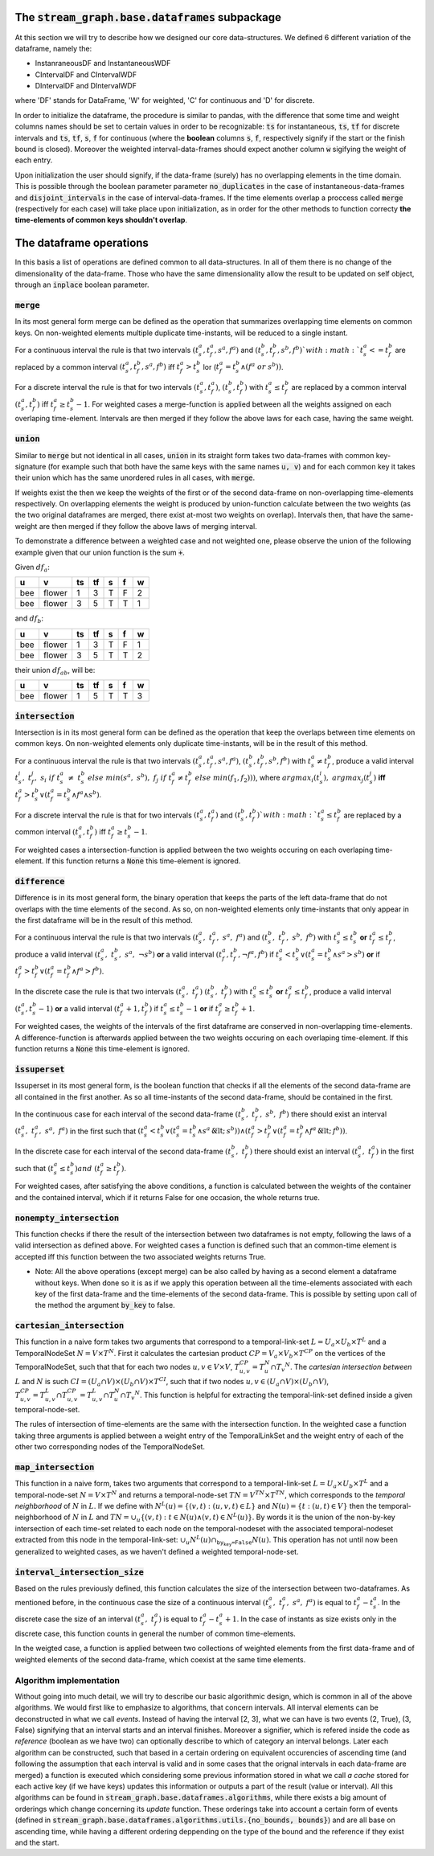 The :code:`stream_graph.base.dataframes` subpackage
===================================================


At this section we will try to describe how we designed our core data-structures.
We defined 6 different variation of the dataframe, namely the:

- InstanraneousDF and InstantaneousWDF 
- CIntervalDF and CIntervalWDF
- DIntervalDF and DIntervalWDF

where 'DF' stands for DataFrame, 'W' for weighted, 'C' for continuous and 'D' for discrete.

In order to initialize the dataframe, the procedure is similar to pandas, with the difference that some time and weight columns names should be set to certain values in order to be recognizable: :code:`ts` for instantaneous, :code:`ts`, :code:`tf` for discrete intervals and :code:`ts`, :code:`tf`, :code:`s`, :code:`f` for continuous (where the **boolean** columns :code:`s`, :code:`f`, respectively signify if the start or the finish bound is closed). Moreover the weighted interval-data-frames should expect another column :code:`w` sigifying the weight of each entry.

Upon initialization the user should signify, if the data-frame (surely) has no overlapping elements in the time domain. This is possible through the boolean parameter parameter :code:`no_duplicates` in the case of instantaneous-data-frames and :code:`disjoint_intervals` in the case of interval-data-frames. If the time elements overlap a proccess called :code:`merge` (respectively for each case) will take place upon initialization, as in order for the other methods to function correcty **the time-elements of common keys shouldn't overlap**.


The dataframe operations
========================
In this basis a list of operations are defined common to all data-structures.
In all of them there is no change of the dimensionality of the data-frame.
Those who have the same dimensionality allow the result to be updated on self object, through an :code:`inplace` boolean parameter.

:code:`merge`
-------------
In its most general form merge can be defined as the operation that summarizes overlapping time elements on common keys.
On non-weighted elements multiple duplicate time-instants, will be reduced to a single instant.

For a continuous interval the rule is that two intervals :math:`(t_{s}^{a}, t_{f}^{a}, s^{a}, f^{a})` and :math:`(t_{s}^{b}, t_{f}^{b}, s^{b}, f^{b})`with :math:`t_{s}^{a} <= t_{f}^{b}` are replaced by a common interval :math:`(t_{s}^{a}, t_{f}^{b}, s^{a}, f^{b})` iff :math:`t_{f}^{a} > t_{s}^{b}` \lor (:math:`t_{f}^{a} = t_{s}^{b}\land (f^{a}\;or\;s^{b}))`.

For a discrete interval the rule is that for two intervals :math:`(t_{s}^{a}, t_{f}^{a})`, :math:`(t_{s}^{b}, t_{f}^{b})` with :math:`t_{s}^{a} \leq t_{f}^{b}` are replaced by a common interval :math:`(t_{s}^{a}, t_{f}^{b})` iff :math:`t_{f}^{a} \geq t_{s}^{b} - 1`.
For weighted cases a merge-function is applied between all the weights assigned on each overlaping time-element. Intervals are then merged if they follow the above laws for each case, having the same weight.


:code:`union`
-------------
Similar to :code:`merge` but not identical in all cases, :code:`union` in its straight form takes two data-frames with common key-signature (for example such that both have the same keys with the same names :code:`u, v`) and for each common key it takes their union which has the same unordered rules in all cases, with :code:`merge`.

If weights exist the then we keep the weights of the first or of the second data-frame on non-overlapping time-elements respectively. On overlapping elements the weight is produced by union-function calculate between the two weights (as the two original dataframes are merged, there exist at-most two weights on overlap). Intervals then, that have the same-weight are then merged if they follow the above laws of merging interval.

To demonstrate a difference between a weighted case and not weighted one, please observe the union of the following example given that our union function is the sum :code:`+`.

Given :math:`df_{a}`:

===  ======  ====  ====  ===  ===  ===
u    v         ts    tf  s    f      w
===  ======  ====  ====  ===  ===  ===
bee  flower     1     3  T    F      2
bee  flower     3     5  T    T      1
===  ======  ====  ====  ===  ===  ===

and :math:`df_b`:

===  ======  ====  ====  ===  ===  ===
u    v         ts    tf  s    f      w
===  ======  ====  ====  ===  ===  ===
bee  flower     1     3  T    F      1
bee  flower     3     5  T    T      2
===  ======  ====  ====  ===  ===  ===

their union :math:`df_{ab}`, will be:

===  ======  ====  ====  ===  ===  ===
u    v         ts    tf  s    f      w
===  ======  ====  ====  ===  ===  ===
bee  flower     1     5  T    T      3
===  ======  ====  ====  ===  ===  ===

:code:`intersection`
--------------------
Intersection is in its most general form can be defined as the operation that keep the overlaps between time elements on common keys.
On non-weighted elements only duplicate time-instants, will be in the result of this method.

For a continuous interval the rule is that two intervals :math:`(t_{s}^{a}, t_{f}^{a}, s^{a}, f^{a})`, :math:`(t_{s}^{b}, t_{f}^{b}, s^{b}, f^{b})` with :math:`t_{s}^{a} \neq t_{f}^{b}`, produce a valid interval :math:`t_{s}^{i},\; t_{f}^{j},\; s_{i}\; if\; t_{s}^{a}\; \neq\; t_{s}^{b}\;else\;min(s^{a},\;s^{b}),\;f_{j}\;if\;t_{f}^{a} \neq t_{f}^{b}\;else\; min(f_{1}, f_{2})))`, where :math:`argmax_{i}(t_{s}^{i}),\;argmax_{j}(t_{s}^{j})` **iff** :math:`t_{f}^{a} > t_{s}^{b}\lor (t_{f}^{a} = t_{s}^{b}\land f^{a}\land s^{b})`.

For a discrete interval the rule is that for two intervals :math:`(t_{s}^{a}, t_{f}^{a})` and :math:`(t_{s}^{b}, t_{f}^{b})`with :math:`t_{s}^{a} \leq t_{f}^{b}` are replaced by a common interval :math:`(t^{a}_{s}, t^{b}_{f})` iff :math:`t_{f}^{a} \geq t_{s}^{b} - 1`.

For weighted cases a intersection-function is applied between the two weights occuring on each overlaping time-element. If this function returns a :code:`None` this time-element is ignored.


:code:`difference`
------------------
Difference is in its most general form, the binary operation that keeps the parts of the left data-frame that do not overlaps with the time elements of the second.
As so, on non-weighted elements only time-instants that only appear in the first dataframe will be in the result of this method.

For a continuous interval the rule is that two intervals :math:`(t_{s}^{a},\; t_{f}^{a},\;  s^{a},\; f^{a})` and :math:`(t_{s}^{b},\; t_{f}^{b},\; s^{b},\; f^{b})` with :math:`t_{s}^{a} \leq t_{s}^{b}` **or** :math:`t_{f}^{a} \leq t_{f}^{b}`, produce a valid interval :math:`(t_{s}^{a},\; t_{s}^{b},\; s^{a},\; \lnot s^{b})` **or** a valid interval :math:`(t_{f}^{a}, t_{f}^{b}, \lnot f^{a}, f^{b})` if :math:`t_{s}^{a} < t_{s}^{b}\lor (t_{s}^{a} = t_{s}^{b}\land s^{a} > s^{b})` **or** if :math:`t_{f}^{a} > t_{f}^{b}\lor (t_{f}^{a} = t_{f}^{b}\land f^{a} > f^{b})`.  

In the discrete case the rule is that two intervals :math:`(t_{s}^{a},\; t_{f}^{a})` :math:`(t_{s}^{b},\; t_{f}^{b})` with :math:`t_{s}^{a} \leq t_{s}^{b}` **or** :math:`t_{f}^{a} \leq t_{f}^{b}`, produce a valid interval :math:`(t_{s}^{a}, t_{s}^{b} - 1)` **or** a valid interval :math:`(t_{f}^{a} + 1, t_{f}^{b})` if :math:`t_{s}^{a} \leq t_{s}^{b} - 1` **or** if :math:`t_{f}^{a} \geq t_{f}^{b} + 1`.

For weighted cases, the weights of the intervals of the first dataframe are conserved in non-overlapping time-elements. A difference-function is afterwards applied between the two weights occuring on each overlaping time-element. If this function returns a :code:`None` this time-element is ignored.

:code:`issuperset`
------------------
Issuperset in its most general form, is the boolean function that checks if all the elements of the second data-frame are all contained in the first another.
As so all time-instants of the second data-frame, should be contained in the first.

In the continuous case for each interval of the second data-frame :math:`(t_{s}^{b},\; t_{f}^{b},\; s^{b},\; f^{b})` there should exist an interval :math:`(t_{s}^{a},\; t_{f}^{a},\;  s^{a},\; f^{a})` in the first such that :math:`(t_{s}^{a} < t_{s}^{b}\lor (t_{s}^{a} = t_{s}^{b}\land s^{a} \not < s^{b}))\land (t_{f}^{a} > t_{f}^{b}\lor (t_{f}^{a} = t_{f}^{b}\land f^{a} \not < f^{b}))`.

In the discrete case for each interval of the second data-frame :math:`(t_{s}^{b},\; t_{f}^{b})` there should exist an interval :math:`(t_{s}^{a},\; t_{f}^{a})` in the first such that :math:`(t_{s}^{a} \leq t_{s}^{b}) and\;(t_{f}^{a} \geq t_{f}^{b})`.

For weighted cases, after satisfying the above conditions, a function is calculated between the weights of the container and the contained interval, which if it returns False for one occasion, the whole returns true.


:code:`nonempty_intersection`
-----------------------------
This function checks if there the result of the intersection between two dataframes is not empty, following the laws of a valid intersection as defined above.  
For weighted cases a function is defined such that an common-time element is accepted iff this function between the two associated weights returns True.


* Note: All the above operations (except merge) can be also called by having as a second element a dataframe without keys. When done so it is as if we apply this operation between all the time-elements associated with each key of the first data-frame and the time-elements of the second data-frame. This is possible by setting upon call of the method the argument :code:`by_key` to false.


:code:`cartesian_intersection`
------------------------------
This function in a naive form takes two arguments that correspond to a temporal-link-set :math:`L = U_{a} \times U_{b} \times T^{L}` and a TemporalNodeSet :math:`N = V \times T^{N}`. First it calculates the cartesian product :math:`CP = V_{a} \times V_{b} \times T^{CP}` on the vertices of the TemporalNodeSet, such that that for each two nodes :math:`u, v \in V \times V`, :math:`T_{u, v}^{CP} = T_{u}^{N} \cap T_{v} ^{N}`. The *cartesian intersection between* :math:`L` and :math:`N` is such :math:`CI = (U_{a} \cap V) \times (U_{b} \cap V) \times T^{CI}`, such that if two nodes :math:`u, v \in (U_{a} \cap V) \times (U_{b} \cap V)`, :math:`T_{u, v}^{CP} = T_{u, v}^{L} \cap T_{u, v}^{CP} = T_{u, v}^{L} \cap T_{u}^{N} \cap T_{v} ^{N}`. This function is helpful for extracting the temporal-link-set defined inside a given temporal-node-set.

The rules of intersection of time-elements are the same with the intersection function.
In the weighted case a function taking three arguments is applied between a weight entry of the TemporalLinkSet and the weight entry of each of the other two corresponding nodes of the TemporalNodeSet.

:code:`map_intersection`
------------------------------
This function in a naive form, takes two arguments that correspond to a temporal-link-set :math:`L = U_{a} \times U_{b} \times T^{L}` and a temporal-node-set :math:`N = V \times T^{N}` and returns a temporal-node-set :math:`TN = V^{TN} \times T^{TN}`, which corresponds to the *temporal neighborhood* of :math:`N` in :math:`L`. If we define with :math:`N^{L}(u) = \{(v, t) : (u, v, t) \in L\}` and :math:`N(u) = \{t: (u, t) \in V\}`
then the temporal-neighborhood of :math:`N` in :math:`L` and :math:`TN = \cup_{u} \{(v, t):t \in N(u) \land (v, t) \in N^{L}(u) \}`.
By words it is the union of the non-by-key intersection of each time-set related to each node on the temporal-nodeset with the associated temporal-nodeset extracted from this node in the temporal-link-set: :math:`\cup_{u} N^{L}(u) \cap_{\texttt{by_key=False}} N(u)`.
This operation has not until now been generalized to weighted cases, as we haven't defined a weighted temporal-node-set.


:code:`interval_intersection_size`
----------------------------------
Based on the rules previously defined, this function calculates the size of the intersection between two-dataframes. As mentioned before, in the continuous case the size of a continuous interval :math:`(t_{s}^{a},\; t_{f}^{a},\;  s^{a},\; f^{a})` is equal to :math:`t_{f}^{a} - t_{s}^{a}`. In the discrete case the size of an interval :math:`(t_{s}^{a},\; t_{f}^{a})` is equal to :math:`t_{f}^{a} - t_{s}^{a} + 1`. In the case of instants as size exists only in the discrete case, this function counts in general the number of common time-elements.

In the weigted case, a function is applied between two collections of weighted elements from the first data-frame and of weighted elements of the second data-frame, which coexist at the same time elements.

Algorithm implementation
------------------------

Without going into much detail, we will try to describe our basic algorithmic design, which is common in all of the above algorithms.
We would first like to emphasize to algorithms, that concern intervals.
All interval elements can be deconstructed in what we call *events*. Instead of having the interval [2, 3], what we can have is two events (2, True), (3, False) signifying that an interval starts and an interval finishes. Moreover a signifier, which is refered inside the code as *reference* (boolean as we have two) can optionally describe to which of category an interval belongs.
Later each algorithm can be constructed, such that based in a certain ordering on equivalent occurencies of ascending time (and following the assumption that each interval is valid and in some cases that the orignal intervals in each data-frame are merged) a function is executed which considering some previous information stored in what we call *a cache* stored for each active key (if we have keys) updates this information or outputs a part of the result (value or interval).
All this algorithms can be found in :code:`stream_graph.base.dataframes.algorithms`, while there exists a big amount of orderings which change concerning its *update* function.
These orderings take into account a certain form of events (defined in :code:`stream_graph.base.dataframes.algorithms.utils.{no_bounds, bounds}`) and are all base on ascending time, while having a different ordering deppending on the type of the bound and the reference if they exist and the start.